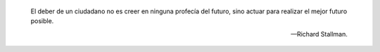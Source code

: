 .. epigraph::

   El deber de un ciudadano no es creer en ninguna profecía del futuro,
   sino actuar para realizar el mejor futuro posible.

   -- Richard Stallman.
   

.. raw:: latex


   \newpage


